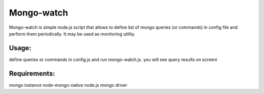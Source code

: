 Mongo-watch
===========

Mongo-watch is simple node.js script that allows to define list of mongo queries (or commands)
in config file and perform them periodically. It may be used as monitoring utility.

Usage:
------

define queries or commands in config.js and run mongo-watch.js.
you will see query results on screeni

Requirements:
-------------

mongo instance
node-mongo-native node.js mongo driver
